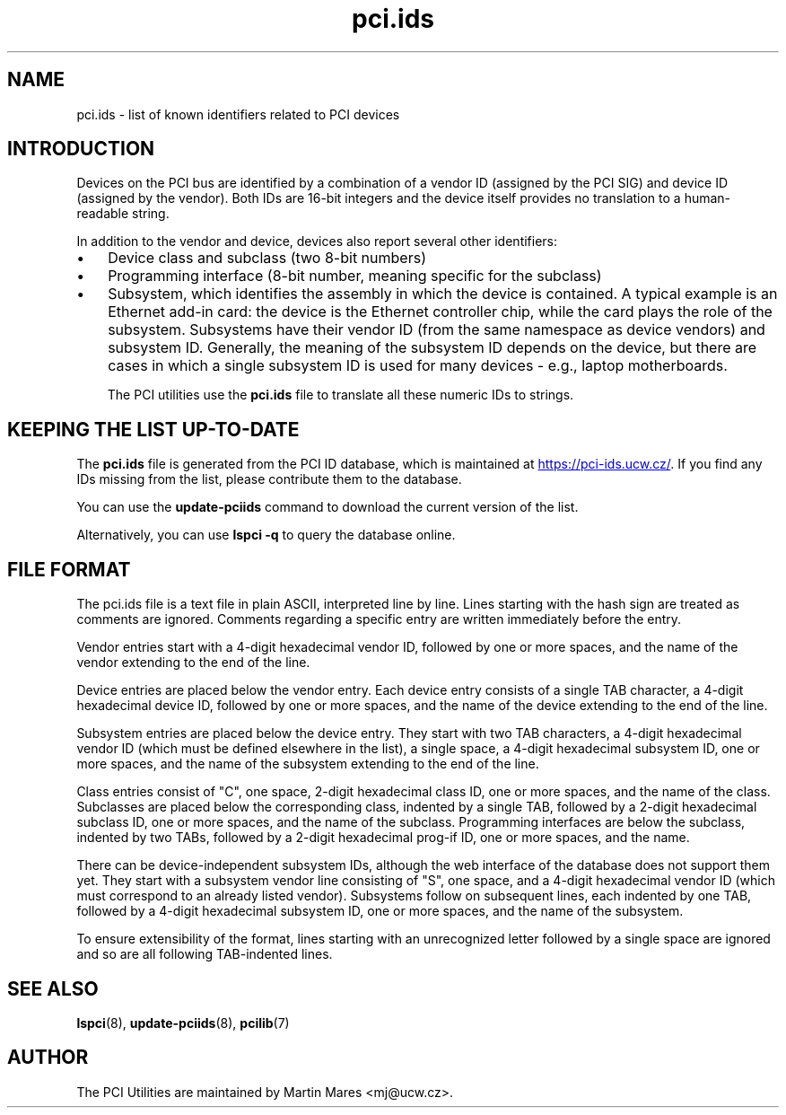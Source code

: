 .TH pci.ids 5 "25 January 2020" "pciutils-3.6.4" "The PCI Utilities"

.SH NAME
pci.ids \- list of known identifiers related to PCI devices

.SH INTRODUCTION
Devices on the PCI bus are identified by a combination
of a vendor ID (assigned by the PCI SIG) and device ID
(assigned by the vendor). Both IDs are 16-bit integers
and the device itself provides no translation to a human-readable
string.

In addition to the vendor and device, devices also report several
other identifiers:

.IP \(bu 3
Device class and subclass (two 8-bit numbers)

.IP \(bu 3
Programming interface (8-bit number, meaning specific for the subclass)

.IP \(bu 3
Subsystem, which identifies the assembly in which the device is contained.
A typical example is an Ethernet add-in card: the device is the Ethernet
controller chip, while the card plays the role of the subsystem. Subsystems
have their vendor ID (from the same namespace as device vendors) and subsystem
ID. Generally, the meaning of the subsystem ID depends on the device, but there
are cases in which a single subsystem ID is used for many devices - e.g.,
laptop motherboards.

The PCI utilities use the
.B pci.ids
file to translate all these numeric IDs to strings.

.SH KEEPING THE LIST UP-TO-DATE
The
.B pci.ids
file is generated from the PCI ID database, which is maintained at
.UR https://pci-ids.ucw.cz/
.UE .
If you find any IDs missing from the list, please contribute them
to the database.

You can use the
.B update-pciids
command to download the current version of the list.

Alternatively, you can use
.B lspci -q
to query the database online.

.SH FILE FORMAT
The pci.ids file is a text file in plain ASCII, interpreted line by line.
Lines starting with the hash sign are treated as comments are ignored.
Comments regarding a specific entry are written immediately before the entry.

Vendor entries start with a 4-digit hexadecimal vendor ID, followed by one
or more spaces, and the name of the vendor extending to the end of the line.

Device entries are placed below the vendor entry. Each device entry consists
of a single TAB character, a 4-digit hexadecimal device ID, followed by one or more
spaces, and the name of the device extending to the end of the line.

Subsystem entries are placed below the device entry. They start with two TAB
characters, a 4-digit hexadecimal vendor ID (which must be defined elsewhere in
the list), a single space, a 4-digit hexadecimal subsystem ID, one or more
spaces, and the name of the subsystem extending to the end of the line.

Class entries consist of "C", one space, 2-digit hexadecimal class ID, one or
more spaces, and the name of the class. Subclasses are placed below the
corresponding class, indented by a single TAB, followed by a 2-digit
hexadecimal subclass ID, one or more spaces, and the name of the subclass.
Programming interfaces are below the subclass, indented by two TABs, followed
by a 2-digit hexadecimal prog-if ID, one or more spaces, and the name.

There can be device-independent subsystem IDs, although the web interface of
the database does not support them yet. They start with a subsystem vendor line
consisting of "S", one space, and a 4-digit hexadecimal vendor ID (which must
correspond to an already listed vendor). Subsystems follow on subsequent lines,
each indented by one TAB, followed by a 4-digit hexadecimal subsystem ID, one
or more spaces, and the name of the subsystem.

To ensure extensibility of the format, lines starting with an unrecognized letter
followed by a single space are ignored and so are all following TAB-indented lines.

.SH SEE ALSO
.BR lspci (8),
.BR update-pciids (8),
.BR pcilib (7)

.SH AUTHOR
The PCI Utilities are maintained by Martin Mares <mj@ucw.cz>.
